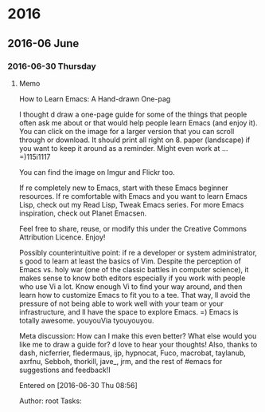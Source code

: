
* 2016
** 2016-06 June
*** 2016-06-30 Thursday
**** Memo 
How to Learn Emacs: A Hand-drawn One-pag

I thought d draw a one-page guide for some of the things that people often ask me about or that would help people learn Emacs (and enjoy it). You can click on the image for a larger version that you can scroll through or download. It should print all right on 8.   paper (landscape) if you want to keep it around as a reminder. Might even work at ... =)115i1117

You can find the image on Imgur and Flickr too.

If re completely new to Emacs, start with these Emacs beginner resources. If re comfortable with Emacs and you want to learn Emacs Lisp, check out my Read Lisp, Tweak Emacs series. For more Emacs inspiration, check out Planet Emacsen.

Feel free to share, reuse, or modify this under the Creative Commons Attribution Licence. Enjoy!

Possibly counterintuitive point: if re a developer or system administrator, s good to learn at least the basics of Vim. Despite the perception of Emacs vs.  holy war (one of the classic battles in computer science), it makes sense to know both editors especially if you work with people who use Vi a lot. Know enough Vi to find your way around, and then learn how to customize Emacs to fit you to a tee. That way, ll avoid the pressure of not being able to work well with your team or your infrastructure, and ll have the space to explore Emacs. =) Emacs is totally awesome. youyouVia tyouyouyou.

Meta discussion: How can I make this even better? What else would you like me to draw a guide for? d love to hear your thoughts! Also, thanks to dash, nicferrier, fledermaus, ijp, hypnocat, Fuco, macrobat, taylanub, axrfnu, Sebboh, thorkill, jave_, jrm, and the rest of #emacs for suggestions and feedback!I

Entered on [2016-06-30 Thu 08:56]
 
 Author: root
 Tasks:

